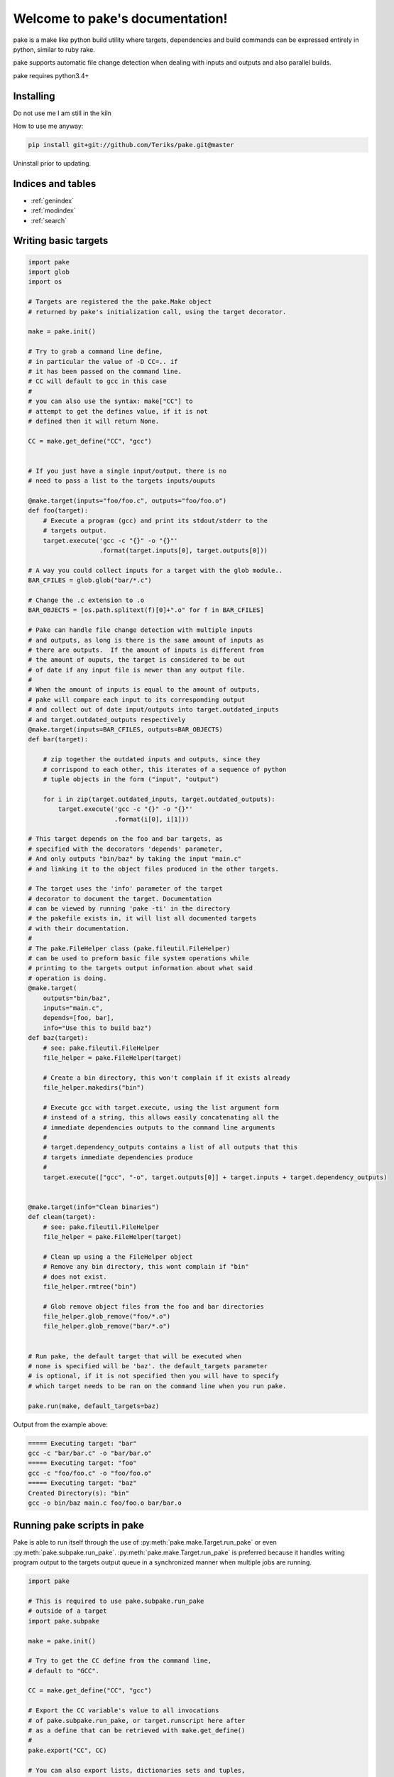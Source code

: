 .. |br| raw:: html

   <br />

.. pake documentation master file, created by
   sphinx-quickstart on Fri Dec  2 08:17:16 2016.
   You can adapt this file completely to your liking, but it should at least
   contain the root `toctree` directive.

Welcome to pake's documentation!
================================

pake is a make like python build utility where targets, dependencies and build commands
can be expressed entirely in python, similar to ruby rake.

pake supports automatic file change detection when dealing with inputs and outputs and also
parallel builds.

pake requires python3.4+


Installing
----------

Do not use me I am still in the kiln

How to use me anyway:

.. code-block:: bash

    pip install git+git://github.com/Teriks/pake.git@master

Uninstall prior to updating.


Indices and tables
------------------

* :ref:`genindex`
* :ref:`modindex`
* :ref:`search`


Writing basic targets
---------------------

.. code-block:: python

    import pake
    import glob
    import os

    # Targets are registered the the pake.Make object
    # returned by pake's initialization call, using the target decorator.

    make = pake.init()

    # Try to grab a command line define,
    # in particular the value of -D CC=.. if
    # it has been passed on the command line.
    # CC will default to gcc in this case
    #
    # you can also use the syntax: make["CC"] to
    # attempt to get the defines value, if it is not
    # defined then it will return None.

    CC = make.get_define("CC", "gcc")


    # If you just have a single input/output, there is no
    # need to pass a list to the targets inputs/ouputs

    @make.target(inputs="foo/foo.c", outputs="foo/foo.o")
    def foo(target):
        # Execute a program (gcc) and print its stdout/stderr to the
        # targets output.
        target.execute('gcc -c "{}" -o "{}"'
                       .format(target.inputs[0], target.outputs[0]))

    # A way you could collect inputs for a target with the glob module..
    BAR_CFILES = glob.glob("bar/*.c")

    # Change the .c extension to .o
    BAR_OBJECTS = [os.path.splitext(f)[0]+".o" for f in BAR_CFILES]

    # Pake can handle file change detection with multiple inputs
    # and outputs, as long is there is the same amount of inputs as
    # there are outputs.  If the amount of inputs is different from
    # the amount of ouputs, the target is considered to be out
    # of date if any input file is newer than any output file.
    #
    # When the amount of inputs is equal to the amount of outputs,
    # pake will compare each input to its corresponding output
    # and collect out of date input/outputs into target.outdated_inputs
    # and target.outdated_outputs respectively
    @make.target(inputs=BAR_CFILES, outputs=BAR_OBJECTS)
    def bar(target):

        # zip together the outdated inputs and outputs, since they
        # corrispond to each other, this iterates of a sequence of python
        # tuple objects in the form ("input", "output")

        for i in zip(target.outdated_inputs, target.outdated_outputs):
            target.execute('gcc -c "{}" -o "{}"'
                           .format(i[0], i[1]))

    # This target depends on the foo and bar targets, as
    # specified with the decorators 'depends' parameter,
    # And only outputs "bin/baz" by taking the input "main.c"
    # and linking it to the object files produced in the other targets.

    # The target uses the 'info' parameter of the target
    # decorator to document the target. Documentation
    # can be viewed by running 'pake -ti' in the directory
    # the pakefile exists in, it will list all documented targets
    # with their documentation.
    #
    # The pake.FileHelper class (pake.fileutil.FileHelper)
    # can be used to preform basic file system operations while
    # printing to the targets output information about what said
    # operation is doing.
    @make.target(
        outputs="bin/baz",
        inputs="main.c",
        depends=[foo, bar],
        info="Use this to build baz")
    def baz(target):
        # see: pake.fileutil.FileHelper
        file_helper = pake.FileHelper(target)

        # Create a bin directory, this won't complain if it exists already
        file_helper.makedirs("bin")

        # Execute gcc with target.execute, using the list argument form
        # instead of a string, this allows easily concatenating all the
        # immediate dependencies outputs to the command line arguments
        #
        # target.dependency_outputs contains a list of all outputs that this
        # targets immediate dependencies produce
        #
        target.execute(["gcc", "-o", target.outputs[0]] + target.inputs + target.dependency_outputs)


    @make.target(info="Clean binaries")
    def clean(target):
        # see: pake.fileutil.FileHelper
        file_helper = pake.FileHelper(target)

        # Clean up using a the FileHelper object
        # Remove any bin directory, this wont complain if "bin"
        # does not exist.
        file_helper.rmtree("bin")

        # Glob remove object files from the foo and bar directories
        file_helper.glob_remove("foo/*.o")
        file_helper.glob_remove("bar/*.o")


    # Run pake, the default target that will be executed when
    # none is specified will be 'baz'. the default_targets parameter
    # is optional, if it is not specified then you will have to specify
    # which target needs to be ran on the command line when you run pake.

    pake.run(make, default_targets=baz)


Output from the example above:

.. code-block::

    ===== Executing target: "bar"
    gcc -c "bar/bar.c" -o "bar/bar.o"
    ===== Executing target: "foo"
    gcc -c "foo/foo.c" -o "foo/foo.o"
    ===== Executing target: "baz"
    Created Directory(s): "bin"
    gcc -o bin/baz main.c foo/foo.o bar/bar.o


Running pake scripts in pake
----------------------------

Pake is able to run itself through the use of :py:meth:`pake.make.Target.run_pake`
or even :py:meth:`pake.subpake.run_pake`.  :py:meth:`pake.make.Target.run_pake`
is preferred because it handles writing program output to the targets
output queue in a synchronized manner when multiple jobs are running.

.. code-block:: python

    import pake

    # This is required to use pake.subpake.run_pake
    # outside of a target
    import pake.subpake

    make = pake.init()

    # Try to get the CC define from the command line,
    # default to "GCC".

    CC = make.get_define("CC", "gcc")

    # Export the CC variable's value to all invocations
    # of pake.subpake.run_pake, or target.runscript here after
    # as a define that can be retrieved with make.get_define()
    #
    pake.export("CC", CC)

    # You can also export lists, dictionaries sets and tuples,
    # as long as they only contain literal values.
    # Literal values being: strings, integers, floats; and
    # other lists, dicts, sets and tuples (if they only contain literals)

    pake.export("CC_FLAGS", ['-Wextra', '-Wall'])


    # Nesting works with composite literals,
    # as long as everything is a pure literal or something
    # that str()'s or repr()'s into a literal.

    pake.export("STUFF",
                ['you',
                 ['might',
                  ('be',
                   ['a',
                    {'bad' :
                         ['person', ['if', {'you', 'do'}, ("this",) ]]
                     }])]])

    # Execute outside of a target, by default the stdout/stderr
    # of the subscript goes to this scripts stdout.  The file
    # object to which stdout gets written to can be specified
    # with pake.subpake.run_pake(..., stdout=(file))

    pake.subpake.run_pake("sometasks/pakefile.py", "dotasks")

    # This target does not depend on anything or have any inputs/outputs
    # it will basically only run if you explicitly specify it as a default
    # target in pake.run, or specify it on the command line

    @make.target
    def my_phony_target(target):
        # Arguments are passed in a variadic parameter...
        # Run a sub script with the same amount of jobs as this file was requested
        # to run with, also specify that the "foo" target is to be ran.
        # The scripts output is written to this targets output queue,
        # or immediately printed if pake is running a non parallel build.

        target.run_pake("library/pakefile.py", "foo", "-j", make.get_max_jobs())



    # Run this pake script, with a default target of 'my_phony_target'

    pake.run(make, default_targets=my_phony_target)


Output from the example above:

.. code-block::

    ***** Running Pake "sometasks/pakefile.py"
    pake[1]: Entering Directory "(REST OF FULL PATH...)\paketest\sometasks"
    ===== Executing target: "dotasks"
    Doing tasks!
    pake[1]: Leaving Directory "(REST OF FULL PATH...)\paketest\sometasks"
    ===== Executing target: "my_phony_target"
    ***** Running Pake "library/pakefile.py"
    pake[1]: Entering Directory "(REST OF FULL PATH...)\paketest\library"
    ===== Executing target: "foo"
    Foo!
    pake[1]: Leaving Directory "(REST OF FULL PATH...)\paketest\library"


Running pake
------------

.. code-block:: bash

    cd your_pakefile_directory

    # Run pake with up to 10 targets running in parallel

    pake -j 10

pake will look for "pakefile.py" or "pakefile" in the current directory and run it.

Or you can specify one or more files to run with **-f/--file**.
The switch does not have multiple arguments, but it can be used
more than once to specify multiple files.

For example:

.. code-block:: bash

    pake -f pakefile.py foo

    pake -f your_pakefile_1.py -f your_pakefile_2.py foo


You can also specify multiple targets, but do not rely on unrelated targets
being executed in any specific order because they won't be.  If there is a specific
order you need your targets to execute in, the one that comes first should be declared
a dependency of the one that comes second, then the second target should be specified to run.

When running parallel builds, leaf dependencies will start executing pretty much
simultaneously, and non related targets that have a dependency chain may execute
in parallel.


.. code-block:: bash

    pake target unrelated_target order_independent_phony



Pakes current options
---------------------

    usage:
     pake [-h] [-v] [-j NUM_JOBS] [-n] [-t] [-ti] [-D DEFINE] |br|
     [-C DIRECTORY] [-f FILE] [targets [targets ...]]

    positional arguments:
      targets               (Build targets).

    optional arguments:
      -h, --help            show this help message and exit
      -v, --version         show program's version number and exit
      -j NUM_JOBS, --jobs NUM_JOBS
                            Max number of parallel jobs. Using this option enables
                            unrelated targets to run in parallel with a max of N
                            targets running at a time.
      -n, --dry-run         Use to preform a dry run, lists all targets that will
                            be executed in the next actual invocation.
      -t, --targets         List all target names.
      -ti, --targets-info   List all targets which have info strings provided,
                            with their info string.
      -D DEFINE, --define DEFINE
                            Add defined value.
      -C DIRECTORY, --directory DIRECTORY
                            Change directory before executing.
      -f FILE, --file FILE  Pakefile path(s). This switch can be used more than
                            once, all specified pakefiles will be executed in
                            order.
